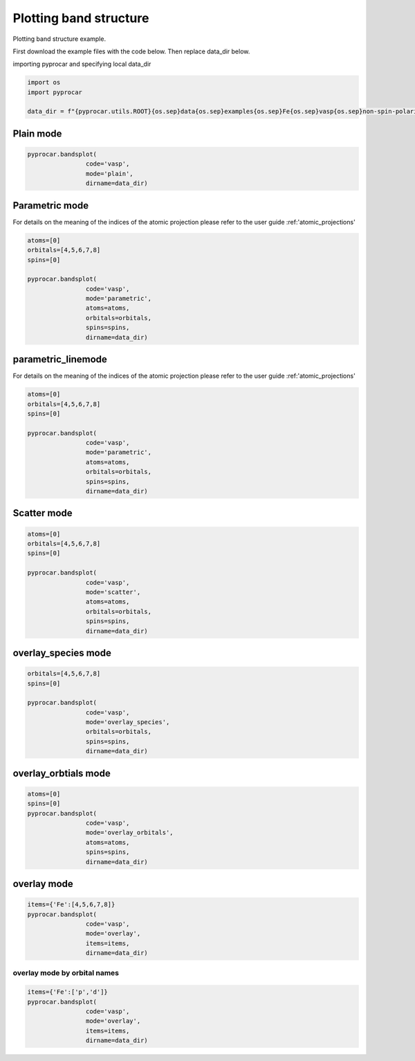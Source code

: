 
.. DO NOT EDIT.
.. THIS FILE WAS AUTOMATICALLY GENERATED BY SPHINX-GALLERY.
.. TO MAKE CHANGES, EDIT THE SOURCE PYTHON FILE:
.. "examples\00-band_structure\plotting_colinear.py"
.. LINE NUMBERS ARE GIVEN BELOW.

.. only:: html

    .. note::
        :class: sphx-glr-download-link-note

        :ref:`Go to the end <sphx_glr_download_examples_00-band_structure_plotting_colinear.py>`
        to download the full example code

.. rst-class:: sphx-glr-example-title

.. _sphx_glr_examples_00-band_structure_plotting_colinear.py:


.. _ref_plotting_colinear_bands:

Plotting band structure
~~~~~~~~~~~~~~~~~~~~~~~~~~~~~~~~~~~~

Plotting band structure example.

First download the example files with the code below. Then replace data_dir below.

.. code-block::
   :caption: Downloading example

    data_dir = pyprocar.download_example(save_dir='', 
                                material='Fe',
                                code='vasp', 
                                spin_calc_type='non-spin-polarized',
                                calc_type='bands')

.. GENERATED FROM PYTHON SOURCE LINES 24-25

importing pyprocar and specifying local data_dir

.. GENERATED FROM PYTHON SOURCE LINES 25-31

.. code-block:: default

    import os
    import pyprocar

    data_dir = f"{pyprocar.utils.ROOT}{os.sep}data{os.sep}examples{os.sep}Fe{os.sep}vasp{os.sep}non-spin-polarized{os.sep}bands"









.. GENERATED FROM PYTHON SOURCE LINES 32-34

Plain mode
+++++++++++++++++++++++++++++++++++++++

.. GENERATED FROM PYTHON SOURCE LINES 34-40

.. code-block:: default


    pyprocar.bandsplot(
                    code='vasp', 
                    mode='plain',
                    dirname=data_dir)




.. image-sg:: /examples/00-band_structure/images/sphx_glr_plotting_colinear_001.png
   :alt: plotting colinear
   :srcset: /examples/00-band_structure/images/sphx_glr_plotting_colinear_001.png
   :class: sphx-glr-single-img


.. rst-class:: sphx-glr-script-out

 .. code-block:: none


                --------------------------------------------------------
                There are additional plot options that are defined in a configuration file. 
                You can change these configurations by passing the keyword argument to the function
                To print a list of plot options set print_plot_opts=True

                Here is a list modes : plain , parametric , scatter , overlay , overlay_species , overlay_orbitals
                --------------------------------------------------------
            

    <pyprocar.plotter.ebs_plot.EBSPlot object at 0x000001E6088E7040>



.. GENERATED FROM PYTHON SOURCE LINES 41-48

Parametric mode
+++++++++++++++++++++++++++++++++++++++

For details on the meaning of the indices of the atomic projection please refer to the user guide :ref:'atomic_projections'




.. GENERATED FROM PYTHON SOURCE LINES 48-60

.. code-block:: default

    atoms=[0]
    orbitals=[4,5,6,7,8]
    spins=[0]

    pyprocar.bandsplot(
                    code='vasp', 
                    mode='parametric',
                    atoms=atoms,
                    orbitals=orbitals,
                    spins=spins,
                    dirname=data_dir)




.. image-sg:: /examples/00-band_structure/images/sphx_glr_plotting_colinear_002.png
   :alt: plotting colinear
   :srcset: /examples/00-band_structure/images/sphx_glr_plotting_colinear_002.png
   :class: sphx-glr-single-img


.. rst-class:: sphx-glr-script-out

 .. code-block:: none


                --------------------------------------------------------
                There are additional plot options that are defined in a configuration file. 
                You can change these configurations by passing the keyword argument to the function
                To print a list of plot options set print_plot_opts=True

                Here is a list modes : plain , parametric , scatter , overlay , overlay_species , overlay_orbitals
                --------------------------------------------------------
            

    <pyprocar.plotter.ebs_plot.EBSPlot object at 0x000001E60742EFA0>



.. GENERATED FROM PYTHON SOURCE LINES 61-68

parametric_linemode
+++++++++++++++++++++++++++++++++++++++

For details on the meaning of the indices of the atomic projection please refer to the user guide :ref:'atomic_projections'




.. GENERATED FROM PYTHON SOURCE LINES 68-82

.. code-block:: default

    atoms=[0]
    orbitals=[4,5,6,7,8]
    spins=[0]

    pyprocar.bandsplot(
                    code='vasp', 
                    mode='parametric',
                    atoms=atoms,
                    orbitals=orbitals,
                    spins=spins,
                    dirname=data_dir)






.. image-sg:: /examples/00-band_structure/images/sphx_glr_plotting_colinear_003.png
   :alt: plotting colinear
   :srcset: /examples/00-band_structure/images/sphx_glr_plotting_colinear_003.png
   :class: sphx-glr-single-img


.. rst-class:: sphx-glr-script-out

 .. code-block:: none


                --------------------------------------------------------
                There are additional plot options that are defined in a configuration file. 
                You can change these configurations by passing the keyword argument to the function
                To print a list of plot options set print_plot_opts=True

                Here is a list modes : plain , parametric , scatter , overlay , overlay_species , overlay_orbitals
                --------------------------------------------------------
            

    <pyprocar.plotter.ebs_plot.EBSPlot object at 0x000001E60B32B0D0>



.. GENERATED FROM PYTHON SOURCE LINES 83-88

Scatter mode
+++++++++++++++++++++++++++++++++++++++




.. GENERATED FROM PYTHON SOURCE LINES 88-101

.. code-block:: default

    atoms=[0]
    orbitals=[4,5,6,7,8]
    spins=[0]

    pyprocar.bandsplot(
                    code='vasp', 
                    mode='scatter',
                    atoms=atoms,
                    orbitals=orbitals,
                    spins=spins,
                    dirname=data_dir)





.. image-sg:: /examples/00-band_structure/images/sphx_glr_plotting_colinear_004.png
   :alt: plotting colinear
   :srcset: /examples/00-band_structure/images/sphx_glr_plotting_colinear_004.png
   :class: sphx-glr-single-img


.. rst-class:: sphx-glr-script-out

 .. code-block:: none


                --------------------------------------------------------
                There are additional plot options that are defined in a configuration file. 
                You can change these configurations by passing the keyword argument to the function
                To print a list of plot options set print_plot_opts=True

                Here is a list modes : plain , parametric , scatter , overlay , overlay_species , overlay_orbitals
                --------------------------------------------------------
            

    <pyprocar.plotter.ebs_plot.EBSPlot object at 0x000001E609C25670>



.. GENERATED FROM PYTHON SOURCE LINES 102-107

overlay_species mode
+++++++++++++++++++++++++++++++++++++++




.. GENERATED FROM PYTHON SOURCE LINES 107-117

.. code-block:: default

    orbitals=[4,5,6,7,8]
    spins=[0]

    pyprocar.bandsplot(
                    code='vasp', 
                    mode='overlay_species',
                    orbitals=orbitals,
                    spins=spins,
                    dirname=data_dir)




.. image-sg:: /examples/00-band_structure/images/sphx_glr_plotting_colinear_005.png
   :alt: plotting colinear
   :srcset: /examples/00-band_structure/images/sphx_glr_plotting_colinear_005.png
   :class: sphx-glr-single-img


.. rst-class:: sphx-glr-script-out

 .. code-block:: none


                --------------------------------------------------------
                There are additional plot options that are defined in a configuration file. 
                You can change these configurations by passing the keyword argument to the function
                To print a list of plot options set print_plot_opts=True

                Here is a list modes : plain , parametric , scatter , overlay , overlay_species , overlay_orbitals
                --------------------------------------------------------
            

    <pyprocar.plotter.ebs_plot.EBSPlot object at 0x000001E60A967A30>



.. GENERATED FROM PYTHON SOURCE LINES 118-123

overlay_orbtials mode
+++++++++++++++++++++++++++++++++++++++




.. GENERATED FROM PYTHON SOURCE LINES 123-133

.. code-block:: default

    atoms=[0]
    spins=[0]
    pyprocar.bandsplot(
                    code='vasp', 
                    mode='overlay_orbitals',
                    atoms=atoms,
                    spins=spins,
                    dirname=data_dir)





.. image-sg:: /examples/00-band_structure/images/sphx_glr_plotting_colinear_006.png
   :alt: plotting colinear
   :srcset: /examples/00-band_structure/images/sphx_glr_plotting_colinear_006.png
   :class: sphx-glr-single-img


.. rst-class:: sphx-glr-script-out

 .. code-block:: none


                --------------------------------------------------------
                There are additional plot options that are defined in a configuration file. 
                You can change these configurations by passing the keyword argument to the function
                To print a list of plot options set print_plot_opts=True

                Here is a list modes : plain , parametric , scatter , overlay , overlay_species , overlay_orbitals
                --------------------------------------------------------
            

    <pyprocar.plotter.ebs_plot.EBSPlot object at 0x000001E60882DC10>



.. GENERATED FROM PYTHON SOURCE LINES 134-139

overlay mode
+++++++++++++++++++++++++++++++++++++++




.. GENERATED FROM PYTHON SOURCE LINES 139-147

.. code-block:: default


    items={'Fe':[4,5,6,7,8]}
    pyprocar.bandsplot(
                    code='vasp', 
                    mode='overlay',
                    items=items,
                    dirname=data_dir)




.. image-sg:: /examples/00-band_structure/images/sphx_glr_plotting_colinear_007.png
   :alt: plotting colinear
   :srcset: /examples/00-band_structure/images/sphx_glr_plotting_colinear_007.png
   :class: sphx-glr-single-img


.. rst-class:: sphx-glr-script-out

 .. code-block:: none


                --------------------------------------------------------
                There are additional plot options that are defined in a configuration file. 
                You can change these configurations by passing the keyword argument to the function
                To print a list of plot options set print_plot_opts=True

                Here is a list modes : plain , parametric , scatter , overlay , overlay_species , overlay_orbitals
                --------------------------------------------------------
            

    <pyprocar.plotter.ebs_plot.EBSPlot object at 0x000001E65D3DECA0>



.. GENERATED FROM PYTHON SOURCE LINES 148-153

overlay mode by orbital names
=============================




.. GENERATED FROM PYTHON SOURCE LINES 153-159

.. code-block:: default


    items={'Fe':['p','d']}
    pyprocar.bandsplot(
                    code='vasp', 
                    mode='overlay',
                    items=items,
                    dirname=data_dir)


.. image-sg:: /examples/00-band_structure/images/sphx_glr_plotting_colinear_008.png
   :alt: plotting colinear
   :srcset: /examples/00-band_structure/images/sphx_glr_plotting_colinear_008.png
   :class: sphx-glr-single-img


.. rst-class:: sphx-glr-script-out

 .. code-block:: none


                --------------------------------------------------------
                There are additional plot options that are defined in a configuration file. 
                You can change these configurations by passing the keyword argument to the function
                To print a list of plot options set print_plot_opts=True

                Here is a list modes : plain , parametric , scatter , overlay , overlay_species , overlay_orbitals
                --------------------------------------------------------
            

    <pyprocar.plotter.ebs_plot.EBSPlot object at 0x000001E60770CA30>




.. rst-class:: sphx-glr-timing

   **Total running time of the script:** ( 0 minutes  3.869 seconds)


.. _sphx_glr_download_examples_00-band_structure_plotting_colinear.py:

.. only:: html

  .. container:: sphx-glr-footer sphx-glr-footer-example




    .. container:: sphx-glr-download sphx-glr-download-python

      :download:`Download Python source code: plotting_colinear.py <plotting_colinear.py>`

    .. container:: sphx-glr-download sphx-glr-download-jupyter

      :download:`Download Jupyter notebook: plotting_colinear.ipynb <plotting_colinear.ipynb>`


.. only:: html

 .. rst-class:: sphx-glr-signature

    `Gallery generated by Sphinx-Gallery <https://sphinx-gallery.github.io>`_
